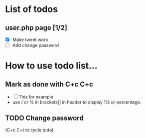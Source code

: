 * List of todos


** user.php page [1/2]
   - [X] Make tweet work
   - [ ] Add change password

* How to use todo list...

** Mark as done with C+c C+c
   - [ ] This for example
   - use / or % in brackets[] in header to display 1/2 or percentage.

** TODO Change password
(C+c C+t to cycle todo)
